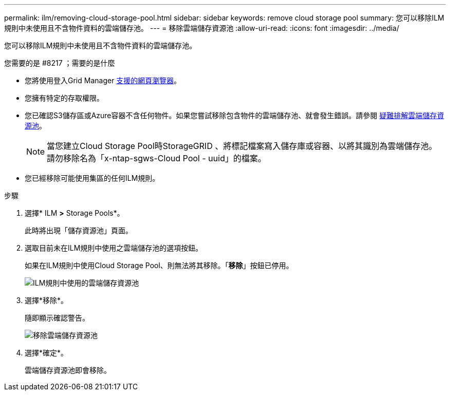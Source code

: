 ---
permalink: ilm/removing-cloud-storage-pool.html 
sidebar: sidebar 
keywords: remove cloud storage pool 
summary: 您可以移除ILM規則中未使用且不含物件資料的雲端儲存池。 
---
= 移除雲端儲存資源池
:allow-uri-read: 
:icons: font
:imagesdir: ../media/


[role="lead"]
您可以移除ILM規則中未使用且不含物件資料的雲端儲存池。

.您需要的是 #8217 ；需要的是什麼
* 您將使用登入Grid Manager xref:../admin/web-browser-requirements.adoc[支援的網頁瀏覽器]。
* 您擁有特定的存取權限。
* 您已確認S3儲存區或Azure容器不含任何物件。如果您嘗試移除包含物件的雲端儲存池、就會發生錯誤。請參閱 xref:troubleshooting-cloud-storage-pools.adoc[疑難排解雲端儲存資源池]。
+

NOTE: 當您建立Cloud Storage Pool時StorageGRID 、將標記檔案寫入儲存庫或容器、以將其識別為雲端儲存池。請勿移除名為「x-ntap-sgws-Cloud Pool - uuid」的檔案。

* 您已經移除可能使用集區的任何ILM規則。


.步驟
. 選擇* ILM *>* Storage Pools*。
+
此時將出現「儲存資源池」頁面。

. 選取目前未在ILM規則中使用之雲端儲存池的選項按鈕。
+
如果在ILM規則中使用Cloud Storage Pool、則無法將其移除。「*移除*」按鈕已停用。

+
image::../media/cloud_storage_pool_used_in_ilm_rule.png[ILM規則中使用的雲端儲存資源池]

. 選擇*移除*。
+
隨即顯示確認警告。

+
image::../media/cloud_storage_pool_remove.gif[移除雲端儲存資源池]

. 選擇*確定*。
+
雲端儲存資源池即會移除。


